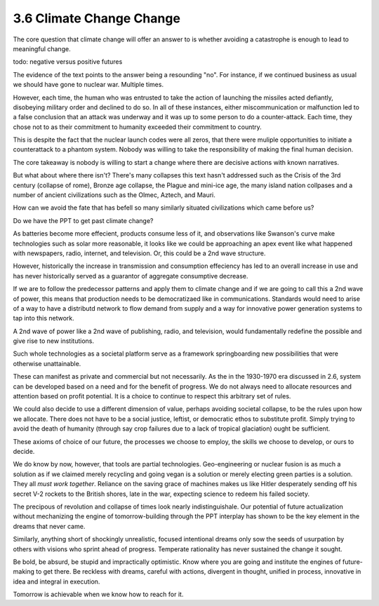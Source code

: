 3.6 Climate Change Change
-------------------------

The core question that climate change will offer an answer to is whether avoiding a catastrophe is enough to lead to meaningful
change.

todo: negative versus positive futures

The evidence of the text points to the answer being a resounding "no".  For instance, if we continued business as usual we should have gone to nuclear war. Multiple times. 

However, each time, the human who was entrusted to take the action of launching the missiles acted defiantly, disobeying military order and declined to do so. In all of these instances, either miscommunication or malfunction led to a false conclusion that an attack was underway and it was up to some person to do a counter-attack.  Each time, they chose not to as their commitment to humanity exceeded their commitment to country.

This is despite the fact that the nuclear launch codes were all zeros, that there were muliple opportunities to initiate a counterattack to a phantom system.  Nobody was willing to take the responsibility of making the final human decision.

The core takeaway is nobody is willing to start a change where there are decisive actions with known narratives.

But what about where there isn't?  There's many collapses this text hasn't addressed such as the Crisis of the 3rd century (collapse of rome), Bronze age collapse, the Plague and mini-ice age, the many island nation collpases and a number of ancient civilizations such as the Olmec, Aztech, and Mauri.

How can we avoid the fate that has befell so many similarly situated civilizations which came before us?

Do we have the PPT to get past climate change?

As batteries become more effecient, products consume less of it, and observations like Swanson's curve make technologies such as solar more reasonable, it looks like we could be approaching an apex event like what happened with newspapers, radio, internet, and television. Or, this could be a 2nd wave structure.

However, historically the increase in transmission and consumption effeciency has led to an overall increase in use and has never historically served as a guarantor of aggregate consumptive decrease.

If we are to follow the predecessor patterns and apply them to climate change and if we are going to call this a 2nd wave of power, this means that production needs to be democratizaed like in communications.  Standards would need to arise of a way to have a distributd network to flow demand from supply and a way for innovative power generation systems to tap into this network.

A 2nd wave of power like a 2nd wave of publishing, radio, and television, would fundamentally redefine the possible and give rise to new institutions.

Such whole technologies as a societal platform serve as a framework springboarding new possibilities that were otherwise unattainable.

These can manifest as private and commercial but not necessarily. As  the in the 1930-1970 era discussed in 2.6, system can be developed based on a need and for the benefit of progress. We do not always need to allocate resources and attention based on profit potential.  It is a choice to continue to respect this arbitrary set of rules.

We could also decide to use a different dimension of value, perhaps avoiding societal collapse, to be the rules upon how we allocate.  There does not have to be a social justice, leftist, or democratic ethos to substitute profit. Simply trying to avoid the death of humanity (through say crop failures due to a lack of tropical glaciation) ought be sufficient.

These axioms of choice of our future, the processes we choose to employ, the skills we choose to develop, or ours to decide.

We do know by now, however, that tools are partial technologies. Geo-engineering or nuclear fusion is as much a solution as if we claimed merely recycling and going vegan is a solution or merely electing green parties is a solution. They all *must work together*. Reliance on the saving grace of machines makes us like Hitler desperately sending off his secret V-2 rockets to the British shores, late in the war, expecting science to redeem his failed society.

The precipous of revolution and collapse of times look nearly indistinguishale. Our potential of future actualization without mechanizing the engine of tomorrow-building through the PPT interplay has shown to be the key element in the dreams that never came.

Similarly, anything short of shockingly unrealistic, focused intentional dreams only sow the seeds of usurpation by others with visions who sprint ahead of progress.  Temperate rationality has never sustained the change it sought.

Be bold, be absurd, be stupid and impractically optimistic. Know where you are going and institute the engines of future-making to get there. Be reckless with dreams, careful with actions, divergent in thought, unified in process, innovative in idea and integral in execution.

Tomorrow is achievable when we know how to reach for it.
